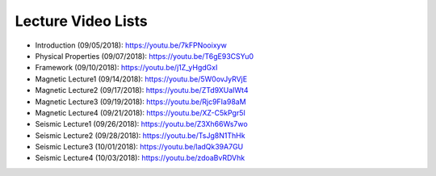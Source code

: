 .. _lecture_videos:

Lecture Video Lists
===================

- Introduction (09/05/2018): https://youtu.be/7kFPNooixyw

- Physical Properties (09/07/2018): https://youtu.be/T6gE93CSYu0

- Framework (09/10/2018): https://youtu.be/j1Z_yHgdGxI

- Magnetic Lecture1 (09/14/2018): https://youtu.be/5W0ovJyRVjE

- Magnetic Lecture2 (09/17/2018): https://youtu.be/ZTd9XUaIWt4

- Magnetic Lecture3 (09/19/2018): https://youtu.be/Rjc9FIa98aM

- Magnetic Lecture4 (09/21/2018): https://youtu.be/XZ-C5kPgr5I

- Seismic Lecture1 (09/26/2018): https://youtu.be/Z3Xh66Ws7wo

- Seismic Lecture2 (09/28/2018): https://youtu.be/TsJg8N1ThHk

- Seismic Lecture3 (10/01/2018): https://youtu.be/ladQk39A7GU

- Seismic Lecture4 (10/03/2018): https://youtu.be/zdoaBvRDVhk
